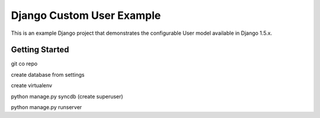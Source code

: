 ==========================
Django Custom User Example
==========================

This is an example Django project that demonstrates the configurable User model available in Django 1.5.x.

Getting Started
===============

git co repo

create database from settings

create virtualenv

python manage.py syncdb (create superuser)

python manage.py runserver
